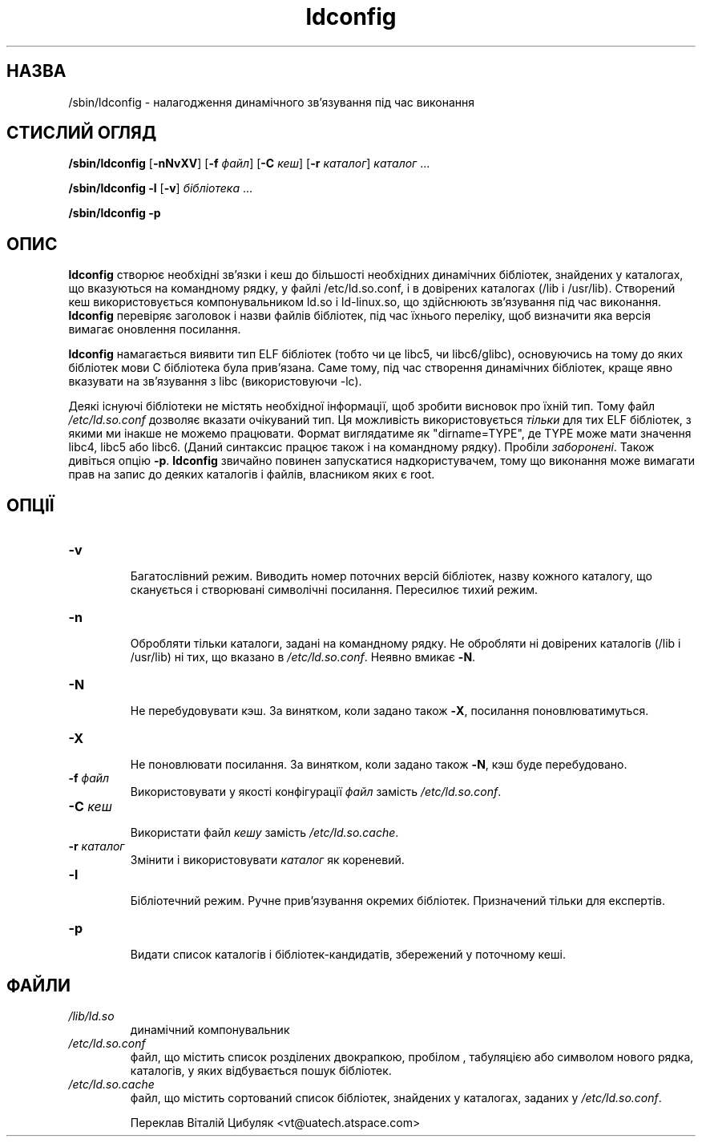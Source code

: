 ." © 2005-2007 DLOU, GNU FDL
." URL: <http://docs.linux.org.ua/index.php/Man_Contents>
." Supported by <docs@linux.org.ua>
."
." Permission is granted to copy, distribute and/or modify this document
." under the terms of the GNU Free Documentation License, Version 1.2
." or any later version published by the Free Software Foundation;
." with no Invariant Sections, no Front-Cover Texts, and no Back-Cover Texts.
." 
." A copy of the license is included  as a file called COPYING in the
." main directory of the man-pages-* source package.
."
." This manpage has been automatically generated by wiki2man.py
." This tool can be found at: <http://wiki2man.sourceforge.net>
." Please send any bug reports, improvements, comments, patches, etc. to
." E-mail: <wiki2man-develop@lists.sourceforge.net>.

.TH "ldconfig" "8" "2007-10-27-16:31" "© 2005-2007 DLOU, GNU FDL" "2007-10-27-16:31"

.SH "НАЗВА"
.PP
/sbin/ldconfig  \- налагодження динамічного зв'язування під час виконання

.SH "СТИСЛИЙ ОГЛЯД"
.PP
\fB/sbin/ldconfig\fR  [\fB\-nNvXV\fR] [\fB\-f\fR \fIфайл\fR] [\fB\-C\fR \fIкеш\fR]  [\fB\-r\fR  \fIкаталог\fR] \fIкаталог\fR ...
.br

\fB/sbin/ldconfig\fR \fB\-l\fR [\fB\-v\fR] \fIбібліотека\fR ...
.br

\fB/sbin/ldconfig\fR \fB\-p\fR

.SH "ОПИС"
.PP
\fBldconfig\fR  створює  необхідні  зв'язки  і  кeш до більшості
необхідних динамічних бібліотек, знайдених у каталогах, що
вказуються  на командному рядку, у  файлі /etc/ld.so.conf,
і в довірених каталогах (/lib і /usr/lib).  Створений  кеш
використовується  компонувальником ld.so і ld\-linux.so, що
здійснюють  зв'язування  під  час   виконання.    \fBldconfig\fR
перевіряє  заголовок  і  назви  файлів  бібліотек, під час
їхнього  переліку,  щоб  визначити  яка   версія   вимагає
оновлення посилання.

\fBldconfig\fR  намагається  виявити тип ELF бібліотек (тобто чи
це libc5, чи libc6/glibc), основуючись  на  тому  до  яких
бібліотек  мови  C бібліотека була прив'язана.  Саме тому,
під  час  створення  динамічних  бібліотек,   краще   явно
вказувати на зв'язування з libc (використовуючи -lc).

Деякі існуючі бібліотеки не містять необхідної інформації,
щоб  зробити   висновок   про   їхній   тип.   Тому   файл
\fI/etc/ld.so.conf\fR   дозволяє   вказати  очікуваний  тип.  Ця
можливість використовується \fIтільки\fR для тих ELF  бібліотек,
з  якими ми інакше не можемо працювати. Формат виглядатиме
як "dirname=TYPE", де TYPE може мати значення libc4, libc5
або  libc6.  (Даний синтаксис працює також і на командному
рядку).  Пробіли \fIзаборонені\fR.   Також  дивіться  опцію  \fB\-p\fR.
\fBldconfig\fR  звичайно  повинен  запускатися  надкористувачем,
тому що виконання може вимагати прав на  запис  до  деяких
каталогів і файлів, власником яких є root.

.SH "ОПЦІЇ"
.PP
.TP
.B \fB\-v\fR
  Багатослівний режим. Виводить номер поточних версій
бібліотек, назву кожного каталогу, що сканується  і
створювані  символічні  посилання.  Пересилює тихий
режим.

.TP
.B \fB\-n\fR
  Обробляти тільки  каталоги,  задані  на  командному рядку.  Не обробляти ні довірених каталогів (/lib і /usr/lib) ні тих,  що  вказано  в  \fI/etc/ld.so.conf\fR. Неявно вмикає \fB\-N\fR.

.TP
.B \fB\-N\fR
 Не  перебудовувати  кэш.  За  винятком, коли задано також \fB\-X\fR, посилання поновлюватимуться.

.TP
.B \fB\-X\fR
 Не поновлювати посилання. За винятком, коли  задано також \fB\-N\fR, кэш буде перебудовано.

.TP
.B \fB\-f\fR \fIфайл\fR
 Використовувати  у якості конфігурації \fIфайл\fR замість \fI/etc/ld.so.conf\fR.

.TP
.B \fB\-C\fR \fIкеш\fR
 Використати файл \fIкешу\fR замість \fI/etc/ld.so.cache\fR.

.TP
.B \fB\-r\fR \fIкаталог\fR
 Змінити і використовувати \fIкаталог\fR як кореневий.

.TP
.B \fB\-l\fR
 Бібліотечний  режим.  Ручне  прив'язування  окремих бібліотек. Призначений тільки для експертів.

.TP
.B \fB\-p\fR
 Видати  список  каталогів  і  бібліотек\-кандидатів, збережений у поточному кеші.

.SH "ФАЙЛИ"
.PP
.TP
.B \fI/lib/ld.so\fR
 динамічний компонувальник

.TP
.B \fI/etc/ld.so.conf\fR
  файл,  що  містить   список   розділених двокрапкою,  пробілом  ,  табуляцією або символом нового рядка, каталогів, у яких відбувається пошук бібліотек.

.TP
.B \fI/etc/ld.so.cache\fR
  файл,   що   містить  сортований  список бібліотек,   знайдених   у    каталогах, заданих у \fI/etc/ld.so.conf\fR.

Переклав Віталій Цибуляк <vt@uatech.atspace.com>

